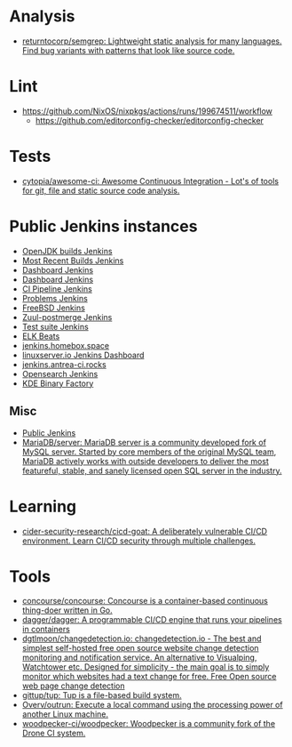 :PROPERTIES:
:ID:       0a3359ec-0844-4343-984c-d02d2a43cbf5
:END:

* Analysis
- [[https://github.com/returntocorp/semgrep][returntocorp/semgrep: Lightweight static analysis for many languages. Find bug variants with patterns that look like source code.]]

* Lint
- https://github.com/NixOS/nixpkgs/actions/runs/199674511/workflow
  - https://github.com/editorconfig-checker/editorconfig-checker

* Tests

- [[https://github.com/cytopia/awesome-ci][cytopia/awesome-ci: Awesome Continuous Integration - Lot's of tools for git, file and static source code analysis.]]

* Public Jenkins instances

- [[https://ci.adoptopenjdk.net/][OpenJDK builds Jenkins]]
- [[https://builds.apache.org/][Most Recent Builds Jenkins]]
- [[https://ci.docker.com/public/][Dashboard Jenkins]]
- [[https://ci.jenkins.io/][Dashboard Jenkins]]
- [[https://jenkins-continuous-infra.apps.ci.centos.org/][CI Pipeline Jenkins]]
- [[https://jenkins.debian.net/][Problems Jenkins]]
- [[https://ci.freebsd.org/][FreeBSD Jenkins]]
- [[https://integration.wikimedia.org/ci/][Zuul-postmerge Jenkins]]
- [[https://jenkins.mono-project.com/][Test suite Jenkins]]
- [[https://beats-ci.elastic.co/][ELK Beats]]
- [[https://jenkins.homebox.space/][jenkins.homebox.space]]
- [[https://ci.linuxserver.io/][linuxserver.io Jenkins Dashboard]]
- [[https://jenkins.antrea-ci.rocks/][jenkins.antrea-ci.rocks]]
- [[https://build.ci.opensearch.org/][Opensearch Jenkins]]
- [[https://binary-factory.kde.org/][KDE Binary Factory]]

** Misc

- [[https://hub.spigotmc.org/jenkins/][Public Jenkins]]
- [[https://github.com/MariaDB/server][MariaDB/server: MariaDB server is a community developed fork of MySQL server. Started by core members of the original MySQL team, MariaDB actively works with outside developers to deliver the most featureful, stable, and sanely licensed open SQL server in the industry.]]

* Learning
- [[https://github.com/cider-security-research/cicd-goat][cider-security-research/cicd-goat: A deliberately vulnerable CI/CD environment. Learn CI/CD security through multiple challenges.]]

* Tools
- [[https://github.com/concourse/concourse][concourse/concourse: Concourse is a container-based continuous thing-doer written in Go.]]
- [[https://github.com/dagger/dagger][dagger/dagger: A programmable CI/CD engine that runs your pipelines in containers]]
- [[https://github.com/dgtlmoon/changedetection.io][dgtlmoon/changedetection.io: changedetection.io - The best and simplest self-hosted free open source website change detection monitoring and notification service. An alternative to Visualping, Watchtower etc. Designed for simplicity - the main goal is to simply monitor which websites had a text change for free. Free Open source web page change detection]]
- [[https://github.com/gittup/tup][gittup/tup: Tup is a file-based build system.]]
- [[https://github.com/Overv/outrun][Overv/outrun: Execute a local command using the processing power of another Linux machine.]]
- [[https://github.com/woodpecker-ci/woodpecker][woodpecker-ci/woodpecker: Woodpecker is a community fork of the Drone CI system.]]
